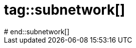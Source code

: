 # tag::subnetwork[]
////
Cross container communication
////
ifdef::solutions[]

.Solution
[source, subs="verbatim"]
.In the host
----
$ docker network create *d4d-network*
$ docker run -d --name=webapp *--network=d4d-network* nginx
$ docker run -it --name=curl *--network=d4d-network* gscheibel/docker4devs:curl
----

NOTE: A container can be associated to a network after its creation using `docker network connect [network-name] [container]

endif::solutions[]
# end::subnetwork[]
